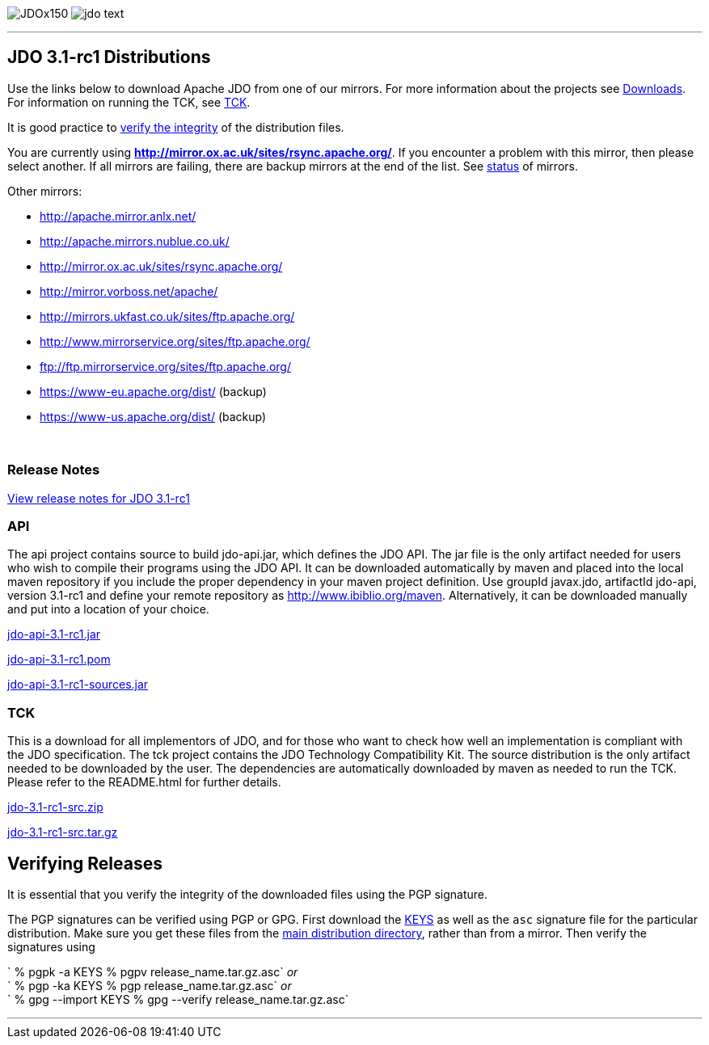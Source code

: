 [[index]]
image:images/JDOx150.png[float="left"]
image:images/jdo_text.png[float="left"]

'''''

:_basedir: 
:_imagesdir: images/
:notoc:
:titlepage:
:grid: cols

== JDO 3.1-rc1 Distributionsanchor:JDO_3.1-rc1_Distributions[]

Use the links below to download Apache JDO from one of our mirrors. For
more information about the projects see link:downloads.html[Downloads].
For information on running the TCK, see link:tck.html[TCK].

It is good practice to xref:Verifying[verify the integrity] of the
distribution files.

You are currently using
*http://mirror.ox.ac.uk/sites/rsync.apache.org/*. If you encounter a
problem with this mirror, then please select another. If all mirrors are
failing, there are backup mirrors at the end of the list. See
http://www.apache.org/mirrors/[status] of mirrors.

Other mirrors:

* http://apache.mirror.anlx.net/ 
* http://apache.mirrors.nublue.co.uk/ 
* http://mirror.ox.ac.uk/sites/rsync.apache.org/ 
* http://mirror.vorboss.net/apache/ 
* http://mirrors.ukfast.co.uk/sites/ftp.apache.org/ 
* http://www.mirrorservice.org/sites/ftp.apache.org/ 
* ftp://ftp.mirrorservice.org/sites/ftp.apache.org/ 
* https://www-eu.apache.org/dist/   (backup) 
* https://www-us.apache.org/dist/   (backup) 


{empty} +


=== Release Notesanchor:Release_Notes[]

https://issues.apache.org/jira/secure/ReleaseNote.jspa?version=12314921&styleName=Html&projectId=10630[View
release notes for JDO 3.1-rc1]

=== APIanchor:API[]

The api project contains source to build jdo-api.jar, which defines the
JDO API. The jar file is the only artifact needed for users who wish to
compile their programs using the JDO API. It can be downloaded
automatically by maven and placed into the local maven repository if you
include the proper dependency in your maven project definition. Use
groupId javax.jdo, artifactId jdo-api, version 3.1-rc1 and define your
remote repository as http://www.ibiblio.org/maven. Alternatively, it can
be downloaded manually and put into a location of your choice.

http://mirror.ox.ac.uk/sites/rsync.apache.org//db/jdo/3.1-rc1/jdo-api-3.1-rc1.jar[jdo-api-3.1-rc1.jar]
[http://www.apache.org/dist/db/jdo/3.1-rc1/jdo-api-3.1-rc1.jar.asc[PGP]]

http://mirror.ox.ac.uk/sites/rsync.apache.org//db/jdo/3.1-rc1/jdo-api-3.1-rc1.pom[jdo-api-3.1-rc1.pom]
[http://www.apache.org/dist/db/jdo/3.1-rc1/jdo-api-3.1-rc1.pom.asc[PGP]]

http://mirror.ox.ac.uk/sites/rsync.apache.org//db/jdo/3.1-rc1/jdo-api-3.1-rc1-sources.jar[jdo-api-3.1-rc1-sources.jar]
[http://www.apache.org/dist/db/jdo/3.1-rc1/jdo-api-3.1-rc1-sources.jar.asc[PGP]]

=== TCKanchor:TCK[]

This is a download for all implementors of JDO, and for those who want
to check how well an implementation is compliant with the JDO
specification. The tck project contains the JDO Technology Compatibility
Kit. The source distribution is the only artifact needed to be
downloaded by the user. The dependencies are automatically downloaded by
maven as needed to run the TCK. Please refer to the README.html for
further details.

http://mirror.ox.ac.uk/sites/rsync.apache.org//db/jdo/3.1-rc1/jdo-3.1-rc1-src.zip[jdo-3.1-rc1-src.zip]
[http://www.apache.org/dist/db/jdo/3.1-rc1/jdo-3.1-rc1-src.zip.asc[PGP]]

http://mirror.ox.ac.uk/sites/rsync.apache.org//db/jdo/3.1-rc1/jdo-3.1-rc1-src.tar.gz[jdo-3.1-rc1-src.tar.gz]
[http://www.apache.org/dist/db/jdo/3.1-rc1/jdo-3.1-rc1-src.tar.gz.asc[PGP]]

== Verifying Releasesanchor:Verifying_Releases[]

anchor:Verifying[]

It is essential that you verify the integrity of the downloaded files
using the PGP signature.

The PGP signatures can be verified using PGP or GPG. First download the
http://www.apache.org/dist/db/jdo/KEYS[KEYS] as well as the `asc`
signature file for the particular distribution. Make sure you get these
files from the http://www.apache.org/dist/db/jdo/[main distribution
directory], rather than from a mirror. Then verify the signatures using

` % pgpk -a KEYS % pgpv release_name.tar.gz.asc` _or_ +
` % pgp -ka KEYS % pgp release_name.tar.gz.asc` _or_ +
` % gpg --import KEYS % gpg --verify release_name.tar.gz.asc`

'''''

